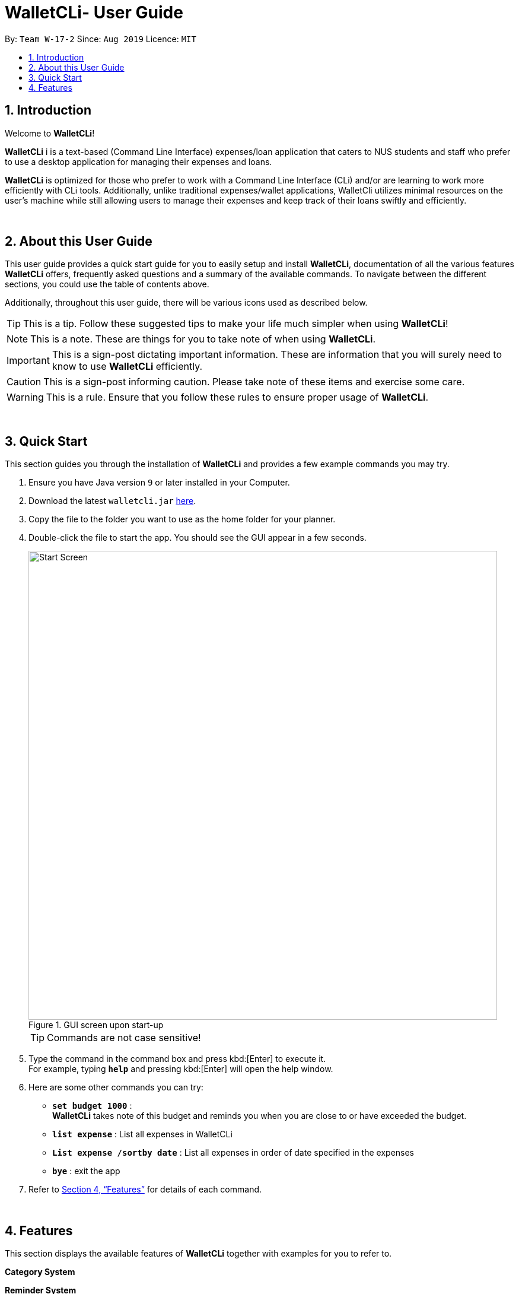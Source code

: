 = WalletCLi- User Guide
:site-section: UserGuide
:toc:
:toc-title:
:toc-placement: preamble
:sectnums:
:imagesDir: images
:stylesDir: stylesheets
:xrefstyle: full
ifdef::env-github[]
:tip-caption: :bulb:
:note-caption: :information_source:
:important-caption: :heavy_exclamation_mark:
:caution-caption: :fire:
:warning-caption: :warning:
:experimental:
endif::[]
:repoURL: https://github.com/CS2113T-AY1920S1-W17-2/main

By: `Team W-17-2`      Since: `Aug 2019`      Licence: `MIT`

== Introduction
Welcome to *WalletCLi*!

*WalletCLi* i is a text-based (Command Line Interface) expenses/loan application that caters to NUS students and staff who prefer to use a desktop application for managing their expenses and loans.


*WalletCLi* is optimized for those who prefer to work with a Command Line Interface (CLi) and/or are learning to work more efficiently with CLi tools. Additionally, unlike traditional expenses/wallet applications, WalletCli utilizes minimal resources on the user’s machine while still allowing users to manage their expenses and keep track of their loans swiftly and efficiently. 
{zwsp}

{zwsp}

[[about]]
== About this User Guide
This user guide provides a quick start guide for you to easily setup and install *WalletCLi*, documentation of all the various features *WalletCLi* offers, frequently asked questions and a summary of the available commands. To navigate between the different sections, you could use the table of contents above.

Additionally, throughout this user guide, there will be various icons used as described below.

[TIP]
This is a tip. Follow these suggested tips to make your life much simpler when using *WalletCLi*!

[NOTE]
This is a note. These are things for you to take note of when using *WalletCLi*.

[IMPORTANT]
This is a sign-post dictating important information. These are information that you will surely need to know to use *WalletCLi* efficiently.

[CAUTION]
This is a sign-post informing caution. Please take note of these items and exercise some care.

[WARNING]
This is a rule. Ensure that you follow these rules to ensure proper usage of *WalletCLi*.
{zwsp}

{zwsp}

== Quick Start
This section guides you through the installation of *WalletCLi* and provides a few example commands you may try.

.  Ensure you have Java version `9` or later installed in your Computer.
.  Download the latest `walletcli.jar` link:{repoURL}/releases[here].
.  Copy the file to the folder you want to use as the home folder for your planner.
.  Double-click the file to start the app. You should see the GUI appear in a few seconds.
+
[#img-startup]
.[.underline]#GUI screen upon start-up#
image::Start_Screen.png[width="790"]
+
[TIP]
Commands are not case sensitive!
.  Type the command in the command box and press kbd:[Enter] to execute it. +
For example, typing *`help`* and pressing kbd:[Enter] will open the help window.
.  Here are some other commands you can try:

* **`set budget 1000`** : +
*WalletCLi* takes note of this budget and reminds you when you are close to or have exceeded the budget.
* *`list expense`* : List all expenses in WalletCLi
* **`List expense /sortby date`** :  List all expenses in order of date specified in the expenses
* *`bye`* : exit the app

.  Refer to <<Features>> for details of each command.
{zwsp}

{zwsp}

[[Features]]
== Features
This section displays the available features of *WalletCLi* together with examples for you to refer to.

*Category System*
[TO FILL]

*Reminder System*
[TO FILL]

*Recurring Expenses System*
[TO FILL]

*Command Format*

* Words in UPPER_CASE are the parameters to be supplied by the user. For example, in `/r DAILY`, `DAILY` is a parameter which can be used as the recurrence rate.
* Items in square brackets are optional. For example, in `Add expense <description> <amount> [<date>] <Category> </r for recurring> <recurrence rate>`, `<date>` is a parameter that may be omitted.
* Parameters can be in any order. For example, [TO FILL]

[TIP]
You can save time by utilizing the alternate and shortcut commands. [TO FILL: IF WE CAN DO THIS FEATURE]

*Identifiers and Parameters*

Identifiers in *WalletCLi* are designed to be short and easy to memorise.
Once you are familiarised with them, they should be intuitive to use to add your parameters.
The table of Identifiers and Parameters and their descriptions (Table 1) below is useful for your reference as you jump right into grasping the system.

.Identifiers and their Parameters and descriptions.
[width="100%",cols="5%,<10%,<30%,<30%,<25",options="header"]
|=======================================================================
|Identifier |Parameter |Description |Format |Example

.4+|`/sortby`
    |`LEND` |Sorts loans based on the user lending money|Text |`/sortby lend`
    |`BORROW` |Sorts loans based on the user borrowing money|Text |`/sortby borrow`
    |`DATE` |Sorts expenses or loans by date specified in expenses or loans|Text |`/sortby date`
    |`CATEGORY` |Sorts expenses or loans by their specified category|Text |`/sortby category`

|`/r`
    |`RECURRING` |Frequency of expenses|Text |`/r daily`

.2+|`/d`
    |`DESCRIPTION` |Description of a Loan|Text |`/d interest rate 10%`
    |`DETAILS` |Details of contact|Text |`/d friend`
 
|`/p`
    |`PHONE NUMBER` |Phone number of a contact|Text |`/p 91234567`

|`/a`
    |`NEW AMOUNT` |Amount of loan|Text |`/a 1000`
